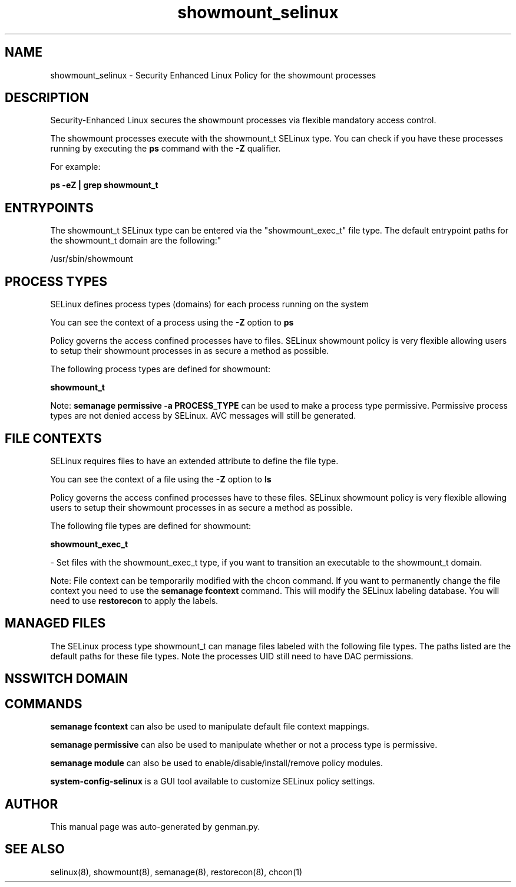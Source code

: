.TH  "showmount_selinux"  "8"  "showmount" "dwalsh@redhat.com" "showmount SELinux Policy documentation"
.SH "NAME"
showmount_selinux \- Security Enhanced Linux Policy for the showmount processes
.SH "DESCRIPTION"

Security-Enhanced Linux secures the showmount processes via flexible mandatory access control.

The showmount processes execute with the showmount_t SELinux type. You can check if you have these processes running by executing the \fBps\fP command with the \fB\-Z\fP qualifier. 

For example:

.B ps -eZ | grep showmount_t


.SH "ENTRYPOINTS"

The showmount_t SELinux type can be entered via the "showmount_exec_t" file type.  The default entrypoint paths for the showmount_t domain are the following:"

/usr/sbin/showmount
.SH PROCESS TYPES
SELinux defines process types (domains) for each process running on the system
.PP
You can see the context of a process using the \fB\-Z\fP option to \fBps\bP
.PP
Policy governs the access confined processes have to files. 
SELinux showmount policy is very flexible allowing users to setup their showmount processes in as secure a method as possible.
.PP 
The following process types are defined for showmount:

.EX
.B showmount_t 
.EE
.PP
Note: 
.B semanage permissive -a PROCESS_TYPE 
can be used to make a process type permissive. Permissive process types are not denied access by SELinux. AVC messages will still be generated.

.SH FILE CONTEXTS
SELinux requires files to have an extended attribute to define the file type. 
.PP
You can see the context of a file using the \fB\-Z\fP option to \fBls\bP
.PP
Policy governs the access confined processes have to these files. 
SELinux showmount policy is very flexible allowing users to setup their showmount processes in as secure a method as possible.
.PP 
The following file types are defined for showmount:


.EX
.PP
.B showmount_exec_t 
.EE

- Set files with the showmount_exec_t type, if you want to transition an executable to the showmount_t domain.


.PP
Note: File context can be temporarily modified with the chcon command.  If you want to permanently change the file context you need to use the 
.B semanage fcontext 
command.  This will modify the SELinux labeling database.  You will need to use
.B restorecon
to apply the labels.

.SH "MANAGED FILES"

The SELinux process type showmount_t can manage files labeled with the following file types.  The paths listed are the default paths for these file types.  Note the processes UID still need to have DAC permissions.

.SH NSSWITCH DOMAIN

.SH "COMMANDS"
.B semanage fcontext
can also be used to manipulate default file context mappings.
.PP
.B semanage permissive
can also be used to manipulate whether or not a process type is permissive.
.PP
.B semanage module
can also be used to enable/disable/install/remove policy modules.

.PP
.B system-config-selinux 
is a GUI tool available to customize SELinux policy settings.

.SH AUTHOR	
This manual page was auto-generated by genman.py.

.SH "SEE ALSO"
selinux(8), showmount(8), semanage(8), restorecon(8), chcon(1)
